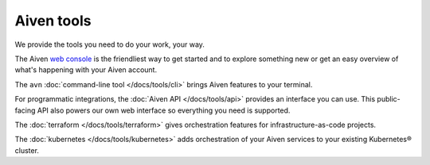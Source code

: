 Aiven tools
===========

We provide the tools you need to do your work, your way.

The Aiven `web console <https://console.aiven.io>`_ is the friendliest way to get started and to explore something new or get an easy overview of what's happening with your Aiven account.

The ``avn`` :doc:`command-line tool </docs/tools/cli>` brings Aiven features to your terminal.

For programmatic integrations, the :doc:`Aiven API </docs/tools/api>` provides an interface you can use. This public-facing API also powers our own web interface so everything you need is supported.

The :doc:`terraform </docs/tools/terraform>` gives orchestration features for infrastructure-as-code projects.

The :doc:`kubernetes </docs/tools/kubernetes>` adds orchestration of your Aiven services to your existing Kubernetes® cluster.
